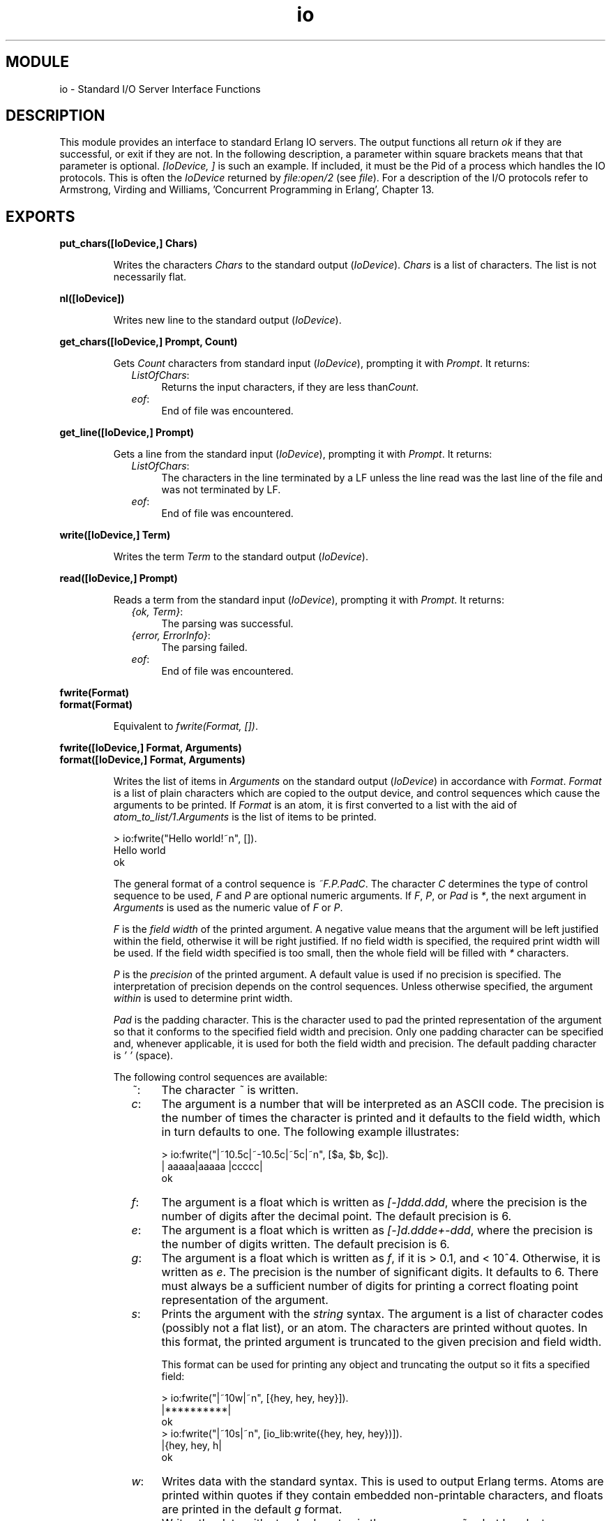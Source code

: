 .TH io 3 "stdlib  1.9.1" "Ericsson Utvecklings AB" "ERLANG MODULE DEFINITION"
.SH MODULE
io \- Standard I/O Server Interface Functions 
.SH DESCRIPTION
.LP
This module provides an interface to standard Erlang IO servers\&. The output functions all return \fIok\fR if they are successful, or exit if they are not\&. In the following description, a parameter within square brackets means that that parameter is optional\&. \fI[IoDevice, ]\fR is such an example\&. If included, it must be the Pid of a process which handles the IO protocols\&. This is often the \fIIoDevice\fR returned by \fIfile:open/2\fR (see \fIfile\fR)\&. For a description of the I/O protocols refer to Armstrong, Virding and Williams, \&'Concurrent Programming in Erlang\&', Chapter 13\&. 

.SH EXPORTS
.LP
.B
put_chars([IoDevice,] Chars)
.br
.RS
.LP
Writes the characters \fIChars\fR to the standard output (\fIIoDevice\fR)\&. \fIChars\fR is a list of characters\&. The list is not necessarily flat\&. 
.RE
.LP
.B
nl([IoDevice])
.br
.RS
.LP
Writes new line to the standard output (\fIIoDevice\fR)\&. 
.RE
.LP
.B
get_chars([IoDevice,] Prompt, Count)
.br
.RS
.LP
Gets \fICount\fR characters from standard input (\fIIoDevice\fR), prompting it with \fIPrompt\fR\&. It returns: 
.RS 2
.TP 4
.B
\fIListOfChars\fR:
Returns the input characters, if they are less than\fICount\fR\&. 
.TP 4
.B
\fIeof\fR:
End of file was encountered\&. 
.RE
.RE
.LP
.B
get_line([IoDevice,] Prompt)
.br
.RS
.LP
Gets a line from the standard input (\fIIoDevice\fR), prompting it with \fIPrompt\fR\&. It returns: 
.RS 2
.TP 4
.B
\fIListOfChars\fR:
The characters in the line terminated by a LF unless the line read was the last line of the file and was not terminated by LF\&. 
.TP 4
.B
\fIeof\fR:
End of file was encountered\&. 
.RE
.RE
.LP
.B
write([IoDevice,] Term)
.br
.RS
.LP
Writes the term \fITerm\fR to the standard output (\fIIoDevice\fR)\&. 
.RE
.LP
.B
read([IoDevice,] Prompt)
.br
.RS
.LP
Reads a term from the standard input (\fIIoDevice\fR), prompting it with \fIPrompt\fR\&. It returns: 
.RS 2
.TP 4
.B
\fI{ok, Term}\fR:
The parsing was successful\&. 
.TP 4
.B
\fI{error, ErrorInfo}\fR:
The parsing failed\&. 
.TP 4
.B
\fIeof\fR:
End of file was encountered\&. 
.RE
.RE
.LP
.B
fwrite(Format)
.br
.B
format(Format)
.br
.RS
.LP
Equivalent to \fIfwrite(Format, [])\fR\&. 
.RE
.LP
.B
fwrite([IoDevice,] Format, Arguments)
.br
.B
format([IoDevice,] Format, Arguments)
.br
.RS
.LP
Writes the list of items in \fIArguments\fR on the standard output (\fIIoDevice\fR) in accordance with \fIFormat\fR\&. \fIFormat\fR is a list of plain characters which are copied to the output device, and control sequences which cause the arguments to be printed\&. If \fIFormat\fR is an atom, it is first converted to a list with the aid of \fIatom_to_list/1\fR\&.\fIArguments\fR is the list of items to be printed\&.

.nf
> io:fwrite("Hello world!~n", [])\&.
Hello world
ok
.fi
.LP
The general format of a control sequence is \fI~F\&.P\&.PadC\fR\&. The character \fIC\fR determines the type of control sequence to be used, \fIF\fR and \fIP\fR are optional numeric arguments\&. If \fIF\fR, \fIP\fR, or \fIPad\fR is \fI*\fR, the next argument in \fIArguments\fR is used as the numeric value of \fIF\fR or \fIP\fR\&. 
.LP
\fIF\fR is the \fIfield width\fR of the printed argument\&. A negative value means that the argument will be left justified within the field, otherwise it will be right justified\&. If no field width is specified, the required print width will be used\&. If the field width specified is too small, then the whole field will be filled with \fI*\fR characters\&. 
.LP
\fIP\fR is the \fIprecision\fR of the printed argument\&. A default value is used if no precision is specified\&. The interpretation of precision depends on the control sequences\&. Unless otherwise specified, the argument \fIwithin\fR is used to determine print width\&.
.LP
\fIPad\fR is the padding character\&. This is the character used to pad the printed representation of the argument so that it conforms to the specified field width and precision\&. Only one padding character can be specified and, whenever applicable, it is used for both the field width and precision\&. The default padding character is \fI\&' \&'\fR (space)\&.
.LP
The following control sequences are available:
.RS 2
.TP 4
.B
\fI~\fR:
The character \fI~\fR is written\&. 
.TP 4
.B
\fIc\fR:
The argument is a number that will be interpreted as an ASCII code\&. The precision is the number of times the character is printed and it defaults to the field width, which in turn defaults to one\&. The following example illustrates:
.RS 4

.nf
> io:fwrite("|~10\&.5c|~-10\&.5c|~5c|~n", [$a, $b, $c])\&.
|     aaaaa|aaaaa     |ccccc|
ok
.fi
.RE
.TP 4
.B
\fIf\fR:
The argument is a float which is written as \fI[-]ddd\&.ddd\fR, where the precision is the number of digits after the decimal point\&. The default precision is 6\&. 
.TP 4
.B
\fIe\fR:
The argument is a float which is written as \fI[-]d\&.ddde+-ddd\fR, where the precision is the number of digits written\&. The default precision is 6\&. 
.TP 4
.B
\fIg\fR:
The argument is a float which is written as \fIf\fR, if it is > 0\&.1, and < 10^4\&. Otherwise, it is written as \fIe\fR\&. The precision is the number of significant digits\&. It defaults to 6\&. There must always be a sufficient number of digits for printing a correct floating point representation of the argument\&. 
.TP 4
.B
\fIs\fR:
Prints the argument with the \fIstring\fR syntax\&. The argument is a list of character codes (possibly not a flat list), or an atom\&. The characters are printed without quotes\&. In this format, the printed argument is truncated to the given precision and field width\&. 
.RS 4
.LP
This format can be used for printing any object and truncating the output so it fits a specified field:

.nf
> io:fwrite("|~10w|~n", [{hey, hey, hey}])\&.
|**********|
ok
> io:fwrite("|~10s|~n", [io_lib:write({hey, hey, hey})])\&.
|{hey, hey, h|
ok
.fi
.RE
.TP 4
.B
\fIw\fR:
Writes data with the standard syntax\&. This is used to output Erlang terms\&. Atoms are printed within quotes if they contain embedded non-printable characters, and floats are printed in the default \fIg\fR format\&. 
.TP 4
.B
\fIp\fR:
Writes the data with standard syntax in the same way as \fI~w\fR, but breaks terms whose printed representation is longer than one line into many lines and indents each line sensibly\&. It also tries to detect lists of printable characters and to output these as strings\&. For example:
.RS 4

.nf
> T = [{attributes,[[{id,age,1\&.50000},{mode,explicit},
       {typename,"INTEGER"}],
       [{id,cho},{mode,explicit},{typename,\&'Cho\&'}]]},
       {typename,\&'Person\&'},{tag,{\&'PRIVATE\&',3}},
       {mode,implicit}]\&.
\&.\&.\&.
> io:fwrite("~w~n", [T])\&.                                     
[{attributes,[[{id,age,1\&.50000},{mode,explicit},{typename,
[73,78,84,69,71,69,82]}],[{id,cho},{mode,explicit},{typena
me,\&'Cho\&'}]]},{typename,\&'Person\&'},{tag,{\&'PRIVATE\&',3}},{mode
,implicit}]
ok
> io:fwrite("~p~n", [T])\&.                                     
[{attributes,[[{id,age,1\&.50000},
               {mode,explicit},
               {typename,"INTEGER"}],
              [{id,cho},{mode,explicit},{typename,\&'Cho\&'}]]},
 {typename,\&'Person\&'},
 {tag,{\&'PRIVATE\&',3}},
 {mode,implicit}]
ok
.fi
.LP

.LP
The field width specifies the maximum line length\&. It defaults to 80\&. The precision specifies the initial indentation of the term\&. It defaults to the number of characters printed on this line in the \fIsame\fR call to \fIio:fwrite\fR or\fIio:format\fR\&. For example, using \fIT\fR above:

.nf
> io:fwrite("Here T = ~p~n", [T])\&.
Here T = [{attributes,[[{id,age,1\&.50000},
                        {mode,explicit},
                        {typename,"INTEGER"}],
                       [{id,cho},{mode,explicit},
                        {typename,\&'Cho\&'}]]},
          {typename,\&'Person\&'},
          {tag,{\&'PRIVATE\&',3}},
          {mode,implicit}]
ok
.fi
.RE
.TP 4
.B
\fIW\fR:
Writes data in the same way as \fI~w\fR, but takes an extra argument which is the maximum depth to which terms are printed\&. Anything below this depth is replaced with \fI\&.\&.\&.\fR\&. For example, using \fIT\fR above:
.RS 4

.nf
> io:fwrite("~W~n", [T,9])\&.
[{attributes,[[{id,age,1\&.50000},{mode,explicit},{typename|
\&.\&.\&.}],[{id,cho},{mode|\&.\&.\&.},{\&.\&.\&.}]]},{typename,\&'Person\&'},{t
ag,{\&'PRIVATE\&',3}},{mode,implicit}]
ok
.fi
.LP

.LP
If the maximum depth has been reached, then it is impossible to read in the resultant output\&. Also, the \fI|\&.\&.\&.\fR form in a tuple denotes that there are more elements in the tuple but these are below the print depth\&. 
.RE
.TP 4
.B
\fIP\fR:
Writes data in the same way as \fI~p\fR, but takes an extra argument which is the maximum depth to which terms are printed\&. Anything below this depth is replaced with \fI\&.\&.\&.\fR\&. For example:
.RS 4

.nf
> io:fwrite("~P~n", [T,9])\&.
[{attributes,[[{id,age,1\&.50000},{mode,explicit},
               {typename|\&.\&.\&.}],
              [{id,cho},{mode|\&.\&.\&.},{\&.\&.\&.}]]},
 {typename,\&'Person\&'},
 {tag,{\&'PRIVATE\&',3}},
 {mode,implicit}]
ok
.fi
.RE
.TP 4
.B
\fIn\fR:
Writes a new line\&. 
.TP 4
.B
\fIi\fR:
Ignores the next term\&. 
.RE
.LP
Returns: 
.RS 2
.TP 4
.B
\fIok\fR:
The formatting succeeded\&. 
.RE
.LP
If an error occurs, there is no output\&. For example:

.nf
> io:fwrite("~s ~w ~i ~w ~c ~n",[\&'abc def\&', \&'abc def\&',
                                 {foo, 1},{foo, 1}, 65])\&.
abc def \&'abc def\&'  {foo, 1} A
ok
> io:fwrite("~s", [65])\&.
** exited: {badarg,[{io,format,[<0\&.21\&.0>,"~s","A"]},
                    {erl_eval,expr,3},
                    {erl_eval,exprs,4},
                    {shell,eval_loop,2}]} **
.fi
.LP
In this example, an attempt was made to output the single character \&'65\&' with the aid of the string formatting directive "~s"\&. 
.LP
The two functions \fIfwrite\fR and \fIformat\fR are identical\&. The old name \fIformat\fR has been retained for backwards compatibility, while the new name \fIfwrite\fR has been added as a logical complement to \fIfread\fR\&. 
.RE
.LP
.B
fread([IoDevice,] Prompt, Format)
.br
.RS
.LP
Reads characters from the standard input (\fIIoDevice\fR), prompting it with \fIPrompt\fR\&. Interprets the characters in accordance with \fIFormat\fR\&. \fIFormat\fR is a list of control sequences which directs the interpretation of the input\&. 
.LP
\fIFormat\fR may contain: 
.RS 2
.TP 2
*
White space characters (SPACE, TAB and NEWLINE) which cause input to be read to the next non-white space character\&. 
.TP 2
*
Ordinary characters which must match the next input character\&. 
.TP 2
*
Control sequences, which have the general format\fI~*FC\fR\&. The character \fI*\fR is an optional return suppression character\&. It provides a method to specify a field which is to be omitted\&. \fIF\fR is the \fIfield width\fR of the input field and \fIC\fR determines the type of control sequence\&.
.RS 2
.LP

.LP
Unless otherwise specified, leading white-space is ignored for all control sequences\&. An input field cannot be more than one line wide\&. The following control sequences are available: 
.RS 2
.TP 4
.B
\fI~\fR:
A single \fI~\fR is expected in the input\&. 
.TP 4
.B
\fId\fR:
A decimal integer is expected\&. 
.TP 4
.B
\fIf\fR:
A floating point number is expected\&. It must follow the Erlang floating point number syntax\&. 
.TP 4
.B
\fIs\fR:
A string of non-white-space characters is read\&. If a field width has been specified, this number of characters are read and all trailing white-space characters are stripped\&. An Erlang string (list of characters) is returned\&. 
.TP 4
.B
\fIa\fR:
Similar to \fIs\fR, but the resulting string is converted into an atom\&. 
.TP 4
.B
\fIc\fR:
The number of characters equal to the field width are read (default is 1) and returned as an Erlang string\&. However, leading and trailing white-space characters are not omitted as they are with \fIs\fR\&. All characters are returned\&. 
.TP 4
.B
\fIl\fR:
Returns the number of characters which have been scanned up to that point, including white-space characters\&. 
.RE
.LP

.LP
It returns: 
.RS 2
.TP 4
.B
\fI{ok, InputList}\fR:
The read was successful and \fIInputList\fR is the list of successfully matched and read items\&. 
.TP 4
.B
\fI{error, What}\fR:
The read operation failed and the parameter\fIWhat\fR can be used as argument to\fIreport_error/1\fR to produce an error message\&. 
.TP 4
.B
\fIeof\fR:
End of file was encountered\&. 
.RE
.RE
.RE
.LP
Examples:

.nf
> io:fread(\&'enter>\&', "~f~f~f")\&.
enter>1\&.9 35\&.5e3 15\&.0
{ok, [1\&.90000, 3\&.55000e+4, 15\&.0000]}
> io:fread(\&'enter>\&', "~10f~d")\&.
enter>     5\&.67899
{ok, [5\&.67800, 99]}
> io:fread(\&'enter>\&', ":~10s:~10c:")\&.
enter>:   alan  :   joe   :           
{ok, ["alan", "   joe    "]}
.fi
.RE
.LP
.B
scan_erl_exprs(Prompt)
.br
.B
scan_erl_exprs([IoDevice,] Prompt, StartLine)
.br
.RS
.LP
Reads data from the standard input (\fIIoDevice\fR), prompting it with \fIPrompt\fR\&. Reading starts at line number \fIStartLine\fR (1)\&. The data is tokenized as if it were a sequence of Erlang expressions until a final \fI\&'\&.\&'\fR is reached\&. This token is also returned\&. It returns: 
.RS 2
.TP 4
.B
\fI{ok, Tokens, EndLine}\fR:
The tokenization succeeded\&. 
.TP 4
.B
\fI{error, ErrorInfo, EndLine}\fR:
An error occurred\&. 
.TP 4
.B
\fI{eof, EndLine}\fR:
End of file was encountered\&. 
.RE
.LP
Example:

.nf
> io:scan_erl_exprs(\&'enter>\&')\&.
enter>abc(), "hey"\&.              
{ok,[{atom, 1, abc},{\&'(\&', 1}, {\&')\&', 1}, {\&', \&', 1}, 
    {string, 1, "hey"}, {dot, 1}], 2}
> io:scan_erl_exprs(\&'enter>\&')\&.
enter>1\&.0er\&.                    
{error, {1, erl_scan, float}, 2}
.fi
.RE
.LP
.B
scan_erl_form(Prompt)
.br
.B
scan_erl_form(IoDevice, Prompt[, StartLine])
.br
.RS
.LP
Reads data from the standard input (\fIIoDevice\fR), prompting it with \fIPrompt\fR\&. Starts reading at line number \fIStartLine\fR (1)\&. The data is tokenized as if it were an Erlang form - one of the valid Erlang expressions in an Erlang source file - until a final \fI\&'\&.\&'\fR is reached\&. This last token is also returned\&. The return values are the same as for \fIscan_erl_exprs\fR\&. 
.RE
.LP
.B
parse_erl_exprs(Prompt)
.br
.B
parse_erl_exprs(IoDevice, Prompt[, StartLine])
.br
.RS
.LP
Reads data from the standard input (\fIIoDevice\fR), prompting it with \fIPrompt\fR\&. Starts reading at line number \fIStartLine\fR (1)\&. The data is tokenized and parsed as if it were a sequence of Erlang expressions until a final \fI\&'\&.\&'\fR is reached\&. It returns: 
.RS 2
.TP 4
.B
\fI{ok, ExpressionList, EndLine}\fR:
The parsing was successful\&. 
.TP 4
.B
\fI{error, ErrorInfo, EndLine}\fR:
An error occurred\&. 
.TP 4
.B
\fI{eof, EndLine}\fR:
End of file was encountered\&.
.RE
.LP
Example:

.nf
> io:parse_erl_exprs(\&'enter>\&')\&.
enter>abc(), "hey"\&.               
{ok, [{call, 1, [], abc, []}, {string, 1, "hey"}], 2}
> io:parse_erl_exprs (\&'enter>\&')\&.
enter>abc("hey"\&.                 
{error, {1, erl_parse, {before, {terminator,\&') \&'}, {dot, 1}}}, 2}
.fi
.RE
.LP
.B
parse_erl_form(Prompt)
.br
.B
parse_erl_form(IoDevice, Prompt[, StartLine])
.br
.RS
.LP
Reads data from the standard input (\fIIoDevice\fR), prompting it with \fIPrompt\fR Starts reading at line number \fIStartLine\fR (1)\&. The data is tokenized and parsed as if it were an Erlang form - one of the valid Erlang expressions in an Erlang source file - until a final \fI\&'\&.\&'\fR is reached\&. It returns: 
.RS 2
.TP 4
.B
\fI{ok, Form, EndLine}\fR:
The parsing was successful\&. 
.TP 4
.B
\fI{error, ErrorInfo, EndLine}\fR:
An error occurred\&. 
.TP 4
.B
\fI{eof, EndLine}\fR:
End of file was encountered\&. 
.RE
.RE
.SH Standard Input/Output
.LP
All Erlang processes have a default standard IO device\&. This device is used when no \fIIoDevice\fR argument is specified in the IO calls\&. However, it is sometimes desirable to use an explicit \fIIoDevice\fR argument which refers to the default IO device\&. This is the case with functions that can access either a file or the default IO device\&. The atom \fIstandard_io\fR has this special meaning\&. The following example illustrates this:

.nf
  > io:read(\&'enter>\&')\&.
  enter>foo\&.
  {term, foo}
  > io:read(standard_io, \&'enter>\&')\&.
  enter>bar\&.
  {term, bar}
.fi
.LP
There is always a process registered under the name of \fIuser\fR\&. This can be used for sending output to the user\&. 
.SH Error Information
.LP
The \fIErrorInfo\fR mentioned above is the standard \fIErrorInfo\fR structure which is returned from all IO modules\&. It has the following format: 

.nf
    {ErrorLine, Module, ErrorDescriptor}
.fi
.LP
A string which describes the error is obtained with the following call: 

.nf
apply(Module, format_error, ErrorDescriptor)
.fi
.SH AUTHOR
.nf
Robert Virding - support@erlang.ericsson.se
.fi
